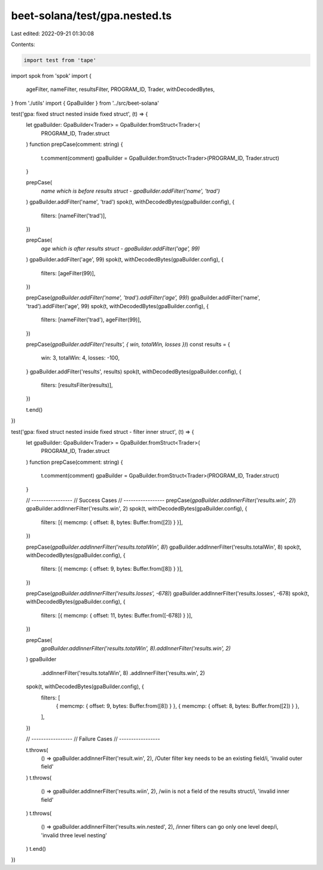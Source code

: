 beet-solana/test/gpa.nested.ts
==============================

Last edited: 2022-09-21 01:30:08

Contents:

.. code-block:: ts

    import test from 'tape'
import spok from 'spok'
import {
  ageFilter,
  nameFilter,
  resultsFilter,
  PROGRAM_ID,
  Trader,
  withDecodedBytes,
} from './utils'
import { GpaBuilder } from '../src/beet-solana'

test('gpa: fixed struct nested inside fixed struct', (t) => {
  let gpaBuilder: GpaBuilder<Trader> = GpaBuilder.fromStruct<Trader>(
    PROGRAM_ID,
    Trader.struct
  )
  function prepCase(comment: string) {
    t.comment(comment)
    gpaBuilder = GpaBuilder.fromStruct<Trader>(PROGRAM_ID, Trader.struct)
  }

  prepCase(
    `name which is before results struct - gpaBuilder.addFilter('name', 'trad')`
  )
  gpaBuilder.addFilter('name', 'trad')
  spok(t, withDecodedBytes(gpaBuilder.config), {
    filters: [nameFilter('trad')],
  })

  prepCase(
    `age which is after results struct - gpaBuilder.addFilter('age', 99)`
  )
  gpaBuilder.addFilter('age', 99)
  spok(t, withDecodedBytes(gpaBuilder.config), {
    filters: [ageFilter(99)],
  })

  prepCase(`gpaBuilder.addFilter('name', 'trad').addFilter('age', 99)`)
  gpaBuilder.addFilter('name', 'trad').addFilter('age', 99)
  spok(t, withDecodedBytes(gpaBuilder.config), {
    filters: [nameFilter('trad'), ageFilter(99)],
  })

  prepCase(`gpaBuilder.addFilter('results', { win, totalWin, losses })`)
  const results = {
    win: 3,
    totalWin: 4,
    losses: -100,
  }
  gpaBuilder.addFilter('results', results)
  spok(t, withDecodedBytes(gpaBuilder.config), {
    filters: [resultsFilter(results)],
  })

  t.end()
})

test('gpa: fixed struct nested inside fixed struct - filter inner struct', (t) => {
  let gpaBuilder: GpaBuilder<Trader> = GpaBuilder.fromStruct<Trader>(
    PROGRAM_ID,
    Trader.struct
  )
  function prepCase(comment: string) {
    t.comment(comment)
    gpaBuilder = GpaBuilder.fromStruct<Trader>(PROGRAM_ID, Trader.struct)
  }

  // -----------------
  // Success Cases
  // -----------------
  prepCase(`gpaBuilder.addInnerFilter('results.win', 2)`)
  gpaBuilder.addInnerFilter('results.win', 2)
  spok(t, withDecodedBytes(gpaBuilder.config), {
    filters: [{ memcmp: { offset: 8, bytes: Buffer.from([2]) } }],
  })

  prepCase(`gpaBuilder.addInnerFilter('results.totalWin', 8)`)
  gpaBuilder.addInnerFilter('results.totalWin', 8)
  spok(t, withDecodedBytes(gpaBuilder.config), {
    filters: [{ memcmp: { offset: 9, bytes: Buffer.from([8]) } }],
  })

  prepCase(`gpaBuilder.addInnerFilter('results.losses', -678)`)
  gpaBuilder.addInnerFilter('results.losses', -678)
  spok(t, withDecodedBytes(gpaBuilder.config), {
    filters: [{ memcmp: { offset: 11, bytes: Buffer.from([-678]) } }],
  })

  prepCase(
    `gpaBuilder.addInnerFilter('results.totalWin', 8).addInnerFilter('results.win', 2)`
  )
  gpaBuilder
    .addInnerFilter('results.totalWin', 8)
    .addInnerFilter('results.win', 2)
  spok(t, withDecodedBytes(gpaBuilder.config), {
    filters: [
      { memcmp: { offset: 9, bytes: Buffer.from([8]) } },
      { memcmp: { offset: 8, bytes: Buffer.from([2]) } },
    ],
  })

  // -----------------
  // Failure Cases
  // -----------------

  t.throws(
    () => gpaBuilder.addInnerFilter('result.win', 2),
    /Outer filter key needs to be an existing field/i,
    'invalid outer field'
  )
  t.throws(
    () => gpaBuilder.addInnerFilter('results.wiin', 2),
    /wiin is not a field of the results struct/i,
    'invalid inner field'
  )
  t.throws(
    () => gpaBuilder.addInnerFilter('results.win.nested', 2),
    /inner filters can go only one level deep/i,
    'invalid three level nesting'
  )
  t.end()
})


